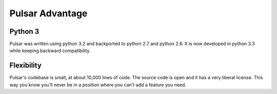 .. _pulsar-advantage:

Pulsar Advantage
========================


Python 3
--------------------
Pulsar was written using python 3.2 and backported to python 2.7 and python 2.6.
It is now developed in python 3.3 while keeping backward compatibility.


Flexibility
-------------------
Pulsar's codebase is small, at about 10,000 lines of code. The source code is
open and it has a very liberal license. This way you know you'll never be in a position where
you can't add a feature you need.